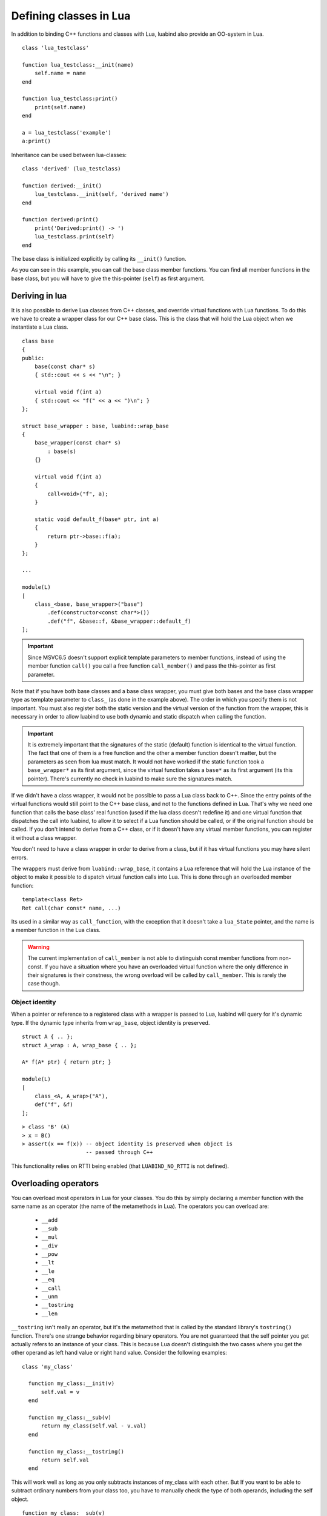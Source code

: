 Defining classes in Lua
=======================

In addition to binding C++ functions and classes with Lua, luabind also provide
an OO-system in Lua. ::

    class 'lua_testclass'

    function lua_testclass:__init(name)
        self.name = name
    end

    function lua_testclass:print()
        print(self.name)
    end

    a = lua_testclass('example')
    a:print()


Inheritance can be used between lua-classes::

    class 'derived' (lua_testclass)

    function derived:__init()
        lua_testclass.__init(self, 'derived name')
    end

    function derived:print()
        print('Derived:print() -> ')
        lua_testclass.print(self)
    end

The base class is initialized explicitly by calling its ``__init()``
function.

As you can see in this example, you can call the base class member functions.
You can find all member functions in the base class, but you will have to give
the this-pointer (``self``) as first argument.


Deriving in lua
---------------

It is also possible to derive Lua classes from C++ classes, and override
virtual functions with Lua functions. To do this we have to create a wrapper
class for our C++ base class. This is the class that will hold the Lua object
when we instantiate a Lua class.

::

    class base
    {
    public:
        base(const char* s)
        { std::cout << s << "\n"; }

        virtual void f(int a) 
        { std::cout << "f(" << a << ")\n"; }
    };

    struct base_wrapper : base, luabind::wrap_base
    {
        base_wrapper(const char* s)
            : base(s) 
        {}

        virtual void f(int a) 
        { 
            call<void>("f", a); 
        }

        static void default_f(base* ptr, int a)
        {
            return ptr->base::f(a);
        }
    };

    ...

    module(L)
    [
        class_<base, base_wrapper>("base")
            .def(constructor<const char*>())
            .def("f", &base::f, &base_wrapper::default_f)
    ];

.. Important::
    Since MSVC6.5 doesn't support explicit template parameters
    to member functions, instead of using the member function ``call()``
    you call a free function ``call_member()`` and pass the this-pointer
    as first parameter.

Note that if you have both base classes and a base class wrapper, you must give
both bases and the base class wrapper type as template parameter to 
``class_`` (as done in the example above). The order in which you specify
them is not important. You must also register both the static version and the
virtual version of the function from the wrapper, this is necessary in order
to allow luabind to use both dynamic and static dispatch when calling the function.

.. Important::
    It is extremely important that the signatures of the static (default) function
    is identical to the virtual function. The fact that one of them is a free
    function and the other a member function doesn't matter, but the parameters
    as seen from lua must match. It would not have worked if the static function
    took a ``base_wrapper*`` as its first argument, since the virtual function
    takes a ``base*`` as its first argument (its this pointer). There's currently
    no check in luabind to make sure the signatures match.

If we didn't have a class wrapper, it would not be possible to pass a Lua class
back to C++. Since the entry points of the virtual functions would still point
to the C++ base class, and not to the functions defined in Lua. That's why we
need one function that calls the base class' real function (used if the lua
class doesn't redefine it) and one virtual function that dispatches the call
into luabind, to allow it to select if a Lua function should be called, or if
the original function should be called. If you don't intend to derive from a
C++ class, or if it doesn't have any virtual member functions, you can register
it without a class wrapper.

You don't need to have a class wrapper in order to derive from a class, but if
it has virtual functions you may have silent errors. 

.. Unnecessary? The rule of thumb is: 
  If your class has virtual functions, create a wrapper type, if it doesn't
  don't create a wrapper type.

The wrappers must derive from ``luabind::wrap_base``, it contains a Lua reference
that will hold the Lua instance of the object to make it possible to dispatch
virtual function calls into Lua. This is done through an overloaded member function::

    template<class Ret>
    Ret call(char const* name, ...)

Its used in a similar way as ``call_function``, with the exception that it doesn't
take a ``lua_State`` pointer, and the name is a member function in the Lua class.

.. warning::

	The current implementation of ``call_member`` is not able to distinguish const
	member functions from non-const. If you have a situation where you have an overloaded
	virtual function where the only difference in their signatures is their constness, the
	wrong overload will be called by ``call_member``. This is rarely the case though.

.. _sec-objid:

Object identity
~~~~~~~~~~~~~~~

When a pointer or reference to a registered class with a wrapper is passed
to Lua, luabind will query for it's dynamic type. If the dynamic type
inherits from ``wrap_base``, object identity is preserved.

::

    struct A { .. };
    struct A_wrap : A, wrap_base { .. };

    A* f(A* ptr) { return ptr; }

    module(L)
    [
        class_<A, A_wrap>("A"),
        def("f", &f)
    ];

::

    > class 'B' (A)
    > x = B()
    > assert(x == f(x)) -- object identity is preserved when object is
                        -- passed through C++

This functionality relies on RTTI being enabled (that ``LUABIND_NO_RTTI`` is
not defined).

Overloading operators
---------------------

You can overload most operators in Lua for your classes. You do this by simply
declaring a member function with the same name as an operator (the name of the
metamethods in Lua). The operators you can overload are:

 - ``__add``
 - ``__sub`` 
 - ``__mul`` 
 - ``__div`` 
 - ``__pow`` 
 - ``__lt`` 
 - ``__le`` 
 - ``__eq`` 
 - ``__call`` 
 - ``__unm`` 
 - ``__tostring``
 - ``__len``

``__tostring`` isn't really an operator, but it's the metamethod that is called
by the standard library's ``tostring()`` function. There's one strange behavior
regarding binary operators. You are not guaranteed that the self pointer you
get actually refers to an instance of your class. This is because Lua doesn't
distinguish the two cases where you get the other operand as left hand value or
right hand value. Consider the following examples::

    class 'my_class'

      function my_class:__init(v)
          self.val = v
      end
        
      function my_class:__sub(v)
          return my_class(self.val - v.val)
      end

      function my_class:__tostring()
          return self.val
      end

This will work well as long as you only subtracts instances of my_class with
each other. But If you want to be able to subtract ordinary numbers from your
class too, you have to manually check the type of both operands, including the
self object. ::

    function my_class:__sub(v)
        if (type(self) == 'number') then
            return my_class(self - v.val)

        elseif (type(v) == 'number') then
            return my_class(self.val - v)
        
        else
            -- assume both operands are instances of my_class
            return my_class(self.val - v.val)

        end
    end

The reason why ``__sub`` is used as an example is because subtraction is not
commutative (the order of the operands matters). That's why luabind cannot
change order of the operands to make the self reference always refer to the
actual class instance.

If you have two different Lua classes with an overloaded operator, the operator
of the right hand side type will be called. If the other operand is a C++ class
with the same operator overloaded, it will be prioritized over the Lua class'
operator. If none of the C++ overloads matches, the Lua class operator will be
called.


Finalizers
----------

If an object needs to perform actions when it's collected we provide a
``__finalize`` function that can be overridden in lua-classes. The
``__finalize`` functions will be called on all classes in the inheritance
chain, starting with the most derived type. ::

    ...

    function lua_testclass:__finalize()
        -- called when the an object is collected
    end


Slicing
-------

If your lua C++ classes don't have wrappers (see `Deriving in lua`_) and
you derive from them in lua, they may be sliced. Meaning, if an object
is passed into C++ as a pointer to its base class, the lua part will be
separated from the C++ base part. This means that if you call virtual
functions on that C++ object, they will not be dispatched to the lua
class. It also means that if you adopt the object, the lua part will be
garbage collected.

::

	+--------------------+
	| C++ object         |    <- ownership of this part is transferred
	|                    |       to c++ when adopted
	+--------------------+
	| lua class instance |    <- this part is garbage collected when
	| and lua members    |       instance is adopted, since it cannot
	+--------------------+       be held by c++. 


The problem can be illustrated by this example::

    struct A {};

    A* filter_a(A* a) { return a; }
    void adopt_a(A* a) { delete a; }


::

    using namespace luabind;

    module(L)
    [
        class_<A>("A"),
        def("filter_a", &filter_a),
        def("adopt_a", &adopt_a, adopt(_1))
    ]


In lua::

    a = A()
    b = filter_a(a)
    adopt_a(b)

In this example, lua cannot know that ``b`` actually is the same object as
``a``, and it will therefore consider the object to be owned by the C++ side.
When the ``b`` pointer then is adopted, a runtime error will be raised because
an object not owned by lua is being adopted to C++.

If you have a wrapper for your class, none of this will happen, see
`Object identity`_.

